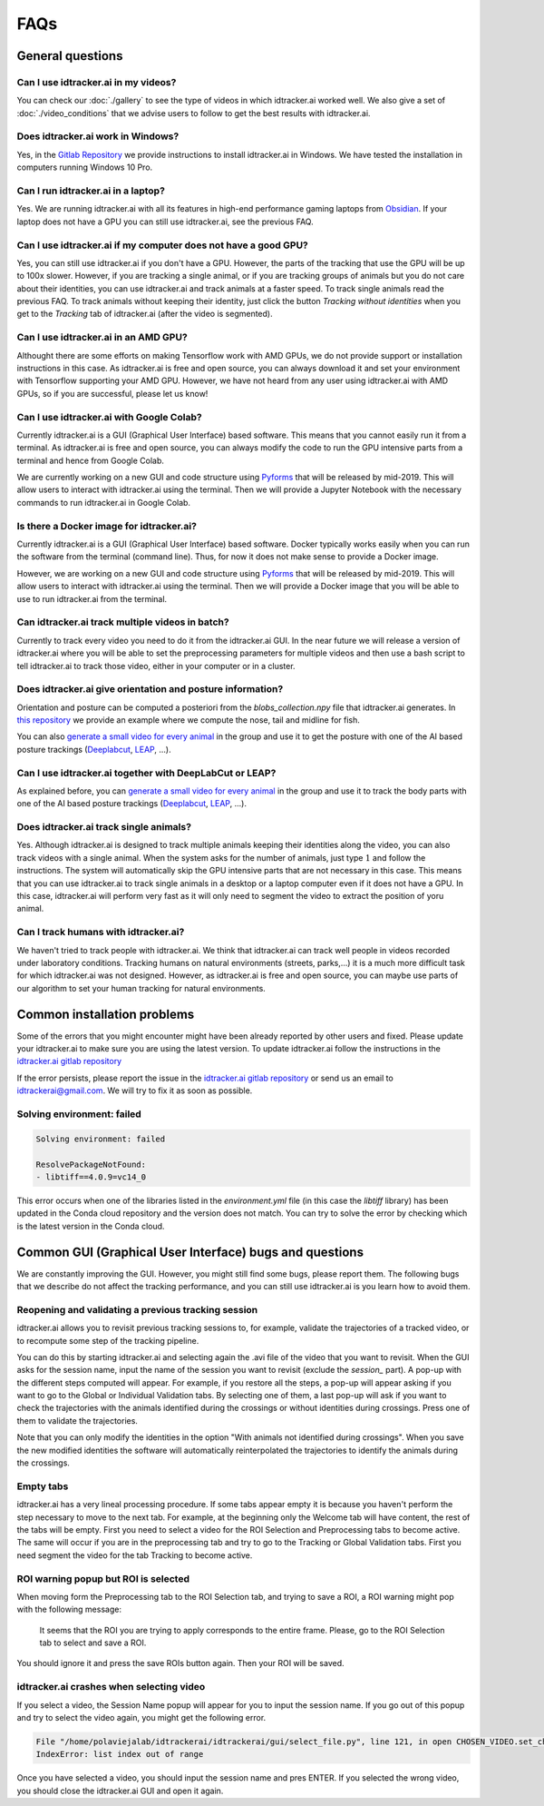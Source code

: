 FAQs
=====

General questions
-----------------

Can I use idtracker.ai in my videos?
************************************

You can check our :doc:`./gallery` to see the type of videos in which idtracker.ai worked well. We also give
a set of :doc:`./video_conditions` that we advise users to follow to get the best results with idtracker.ai.


Does idtracker.ai work in Windows?
**********************************

Yes, in the `Gitlab Repository <https://gitlab.com/polavieja_lab/idtrackerai>`_ we provide instructions to
install idtracker.ai in Windows. We have tested the installation in computers running Windows 10 Pro.


Can I run idtracker.ai in a laptop?
***********************************

Yes. We are running idtracker.ai with all its features in high-end performance
gaming laptops from `Obsidian <https://shop.obsidian-pc.com/en/workstation.html>`_.
If your laptop does not have a GPU you can still use idtracker.ai, see the previous FAQ.


Can I use idtracker.ai if my computer does not have a good GPU?
***************************************************************

Yes, you can still use idtracker.ai if you don't have a GPU. However, the parts of the tracking that
use the GPU will be up to 100x slower. However, if you are tracking a single animal, or if you are tracking
groups of animals but you do not care about their identities, you can use idtracker.ai and track
animals at a faster speed. To track single animals read the previous FAQ. To track animals without keeping
their identity, just click the button *Tracking without identities* when you get to the *Tracking* tab
of idtracker.ai (after the video is segmented).


Can I use idtracker.ai in an AMD GPU?
*************************************

Althought there are some efforts on making Tensorflow work with AMD GPUs, we do not
provide support or installation instructions in this case. As idtracker.ai is free and open source,
you can always download it and set your environment with Tensorflow supporting your AMD GPU. However,
we have not heard from any user using idtracker.ai with AMD GPUs, so if you are successful, please let us know!


Can I use idtracker.ai with Google Colab?
*****************************************

Currently idtracker.ai is a GUI (Graphical User Interface) based software. This means that
you cannot easily run it from a terminal. As idtracker.ai is free and open source,
you can always modify the code to run the GPU intensive parts from a terminal and hence from Google Colab.

We are currently working on a new GUI and code structure using `Pyforms <https://pyforms.readthedocs.io/en/v4/>`_
that will be released by mid-2019. This will allow users to interact with idtracker.ai using the terminal.
Then we will provide a Jupyter Notebook with the necessary commands to run idtracker.ai in Google Colab.


Is there a Docker image for idtracker.ai?
*****************************************

Currently idtracker.ai is a GUI (Graphical User Interface) based software. Docker typically works
easily when you can run the software from the terminal (command line). Thus, for now it does not make
sense to provide a Docker image.

However, we are working on a new GUI and code structure using `Pyforms <https://pyforms.readthedocs.io/en/v4/>`_
that will be released by mid-2019. This will allow users to interact with idtracker.ai using the terminal.
Then we will provide a Docker image that you will be able to use to run idtracker.ai from the terminal.


Can idtracker.ai track multiple videos in batch?
************************************************

Currently to track every video you need to do it from the idtracker.ai GUI. In the near future we will
release a version of idtracker.ai where you will be able to set the preprocessing parameters for
multiple videos and then use a bash script to tell idtracker.ai to track those video, either in your computer
or in a cluster.


Does idtracker.ai give orientation and posture information?
***********************************************************

Orientation and posture can be computed a posteriori from the *blobs_collection.npy* file
that idtracker.ai generates. In `this repository <https://gitlab.com/polavieja_lab/midline>`_
we provide an example where we compute the nose, tail and midline for fish.

You can also `generate a small video for every animal <https://gitlab.com/polavieja_lab/idtrackerai_notebooks/blob/master/idtrackerai_helpers/extract_single_animal_video.ipynb>`_
in the group and use it to get the posture with one of the AI based posture trackings
(`Deeplabcut <https://github.com/AlexEMG/DeepLabCut>`_, `LEAP <https://github.com/talmo/leap>`_, ...).


Can I use idtracker.ai together with DeepLabCut or LEAP?
********************************************************

As explained before, you can `generate a small video for every animal <https://gitlab.com/polavieja_lab/idtrackerai_notebooks/blob/master/idtrackerai_helpers/extract_single_animal_video.ipynb>`_
in the group and use it to track the body parts with one of the AI based posture trackings
(`Deeplabcut <https://github.com/AlexEMG/DeepLabCut>`_, `LEAP <https://github.com/talmo/leap>`_, ...).


Does idtracker.ai track single animals?
***************************************

Yes. Although idtracker.ai is designed to track multiple animals keeping their
identities along the video, you can also track videos with a single animal. When
the system asks for the number of animals, just type :math:`1` and follow the
instructions. The system will automatically skip the GPU intensive parts that are
not necessary in this case. This means that you can use idtracker.ai to track
single animals in a desktop or a laptop computer even if it does not have
a GPU. In this case, idtracker.ai will perform very fast as it will only need to
segment the video to extract the position of yoru animal.


Can I track humans with idtracker.ai?
*************************************

We haven't tried to track people with idtracker.ai. We think that idtracker.ai can track well
people in videos recorded under laboratory conditions. Tracking humans on natural environments
(streets, parks,...) it is a much more difficult task for which idtracker.ai was not designed.
However, as idtracker.ai is free and open source, you can maybe use parts of our algorithm
to set your human tracking for natural environments.

Common installation problems
----------------------------

Some of the errors that you might encounter might have been already reported by other users and
fixed. Please update your idtracker.ai to make sure you are using the latest version. To update
idtracker.ai follow the instructions in the `idtracker.ai gitlab repository <https://gitlab.com/polavieja_lab/idtrackerai>`_

If the error persists, please report the issue in the `idtracker.ai gitlab repository <https://gitlab.com/polavieja_lab/idtrackerai>`_
or send us an email to idtrackerai@gmail.com. We will try to fix it as soon as possible.

Solving environment: failed
***************************

.. code::

    Solving environment: failed

    ResolvePackageNotFound:
    - libtiff==4.0.9=vc14_0

This error occurs when one of the libraries listed in the *environment.yml* file
(in this case the *libtiff* library) has been updated in the Conda cloud
repository and the version does not match.
You can try to solve the error by checking which is the latest version in the Conda cloud.


Common GUI (Graphical User Interface) bugs and questions
--------------------------------------------------------

We are constantly improving the GUI. However, you might still find some bugs, please report them.
The following bugs that we describe do not affect the tracking performance, and you can still use
idtracker.ai is you learn how to avoid them.

Reopening and validating a previous tracking session
****************************************************
idtracker.ai allows you to revisit previous tracking sessions to, for example, validate the trajectories of a tracked video,
or to recompute some step of the tracking pipeline.

You can do this by starting idtracker.ai and selecting again the .avi file of the video
that you want to revisit. When the GUI asks for the session name, input the name of the session you want to revisit
(exclude the *session_* part). A pop-up with the different steps computed will appear.
For example, if you restore all the steps, a pop-up will appear asking if you want to go to the
Global or Individual Validation tabs. By selecting one of them, a last pop-up will ask if you want to check the trajectories with the animals
identified during the crossings or without identities during crossings. Press one of them to validate the trajectories.

Note that you can only modify the identities in the option "With animals not identified during crossings". When you save the new modified identities
the software will automatically reinterpolated the trajectories to identify the animals during the crossings. 

Empty tabs
**********

idtracker.ai has a very lineal processing procedure. If some tabs appear empty it is because
you haven't perform the step necessary to move to the next tab. For example, at the beginning
only the Welcome tab will have content, the rest of the tabs will be empty. First you need to
select a video for the ROI Selection and Preprocessing tabs to become active. The same will occur if you
are in the preprocessing tab and try to go to the Tracking or Global Validation tabs. First
you need segment the video for the tab Tracking to become active.

ROI warning popup but ROI is selected
*************************************

When moving form the Preprocessing tab to the ROI Selection tab, and trying to save a ROI,
a ROI warning might pop with the following message:


    It seems that the ROI you are trying to apply corresponds to the entire frame.
    Please, go to the ROI Selection tab to select and save a ROI.

You should ignore it and press the save ROIs button again. Then your ROI will be saved.

idtracker.ai crashes when selecting video
*****************************************

If you select a video, the Session Name popup will appear for you to input the session name.
If you go out of this popup and try to select the video again, you might get the following error.

.. code::

    File "/home/polaviejalab/idtrackerai/idtrackerai/gui/select_file.py", line 121, in open CHOSEN_VIDEO.set_chosen_item(self.filechooser.selection[0])
    IndexError: list index out of range

Once you have selected a video, you should input the session name and pres ENTER. If you selected the
wrong video, you should close the idtracker.ai GUI and open it again.
